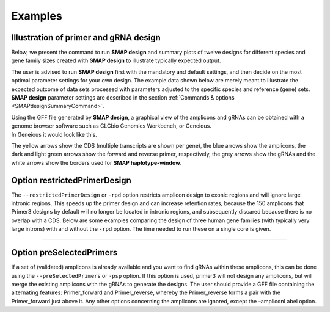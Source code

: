 .. raw:: html

    <style> .purple {color:purple} </style>

.. role:: purple

.. raw:: html

    <style> .white {color:white} </style>

.. role:: white

########
Examples
########

.. _SMAPdesignex:

Illustration of primer and gRNA design
--------------------------------------

Below, we present the command to run **SMAP design** and summary plots of twelve designs for different species and gene family sizes created with **SMAP design** to illustrate typically expected output.

The user is advised to run **SMAP design** first with the mandatory and default settings, and then decide on the most optimal parameter settings for your own design.
The example data shown below are merely meant to illustrate the expected outcome of data sets processed with parameters adjusted to the specific species and reference (gene) sets.
**SMAP design** parameter settings are described in the section :ref:`Commands & options <SMAPdesignSummaryCommand>`.



.. tabs::

   .. tab:: Arabidopsis

       .. tabs::

           .. tab:: Small gene family

                   Command used to run **SMAP design** on a small gene family from Arabidopsis:
                   
                     ::
                    
                       python3 SMAPdesign.py HOM04D000931_ath.fasta HOM04D000931_ath.gff -g HOM04D000931_ath_FlashFry.tsv -o HOM04D000931_ath_SMAPdesign -minl 120 -maxl 150 -smy -v -sf
                    
                   Summary plot
                    
                    .. image:: ../images/design/HOM04D000931_Ath_SMAPdesign_summary_plot.png
                    

           .. tab:: Medium gene family

                   Command used to run **SMAP design** on a medium-sized gene family from Arabidopsis:
                   
                     ::

                       python3 SMAPdesign.py HOM04D000029_ath.fasta HOM04D000029_ath.gff -g HOM04D000029_ath_FlashFry.tsv -o HOM04D000029_ath_SMAPdesign -minl 120 -maxl 150 -smy -v -sf

                   Summary plot
                    
                    .. image:: ../images/design/HOM04D000029_Ath_SMAPdesign_summary_plot.png
                    

           .. tab:: Large gene family

                   Command used to run **SMAP design** on a large gene family from Arabidopsis:
                   
                     ::
                    
                       python3 SMAPdesign.py HOM04D000001_ath.fasta HOM04D000001_ath.gff -g HOM04D000001_ath_FlashFry.tsv -o HOM04D000001_ath_SMAPdesign -minl 120 -maxl 150 -smy -v -sf
                    
                   Summary plot
                    
                    .. image:: ../images/design/HOM04D000001_Ath_SMAPdesign_summary_plot.png
                    

   .. tab:: Chlamydomonas

       .. tabs::

           .. tab:: Small gene family

                   Command used to run **SMAP design** on a small gene family from Chlamydomonas:
                   
                     ::
                    
                       python3 SMAPdesign.py HOM04x5M006964_cre.fasta HOM04x5M006964_cre.gff -g HOM04x5M006964_cre_FlashFry.tsv -o HOM04x5M006964_cre_SMAPdesign -minl 220 -maxl 250 -smy -v -sf
                    
                   Summary plot
                    
                    .. image:: ../images/design/HOM04x5M006964_Cre_SMAPdesign_summary_plot.png
                    

           .. tab:: Medium gene family

                   Command used to run **SMAP design** on a medium-sized gene family from Chlamydomonas:
                   
                     ::
                    
                       python3 SMAPdesign.py HOM04x5M000141_cre.fasta HOM04x5M000141_cre.gff -g HOM04x5M000141_cre_FlashFry.tsv -o HOM04x5M000141_cre_SMAPdesign -minl 220 -maxl 250 -smy -v -sf
                    
                   Summary plot
                    
                    .. image:: ../images/design/HOM04x5M000141_Cre_SMAPdesign_summary_plot.png
                    

           .. tab:: Large gene family

                   Command used to run **SMAP design** on a large gene family from Chlamydomonas:
                   
                     ::
                    
                       python3 SMAPdesign.py HOM04x5M000042_cre.fasta HOM04x5M000042_cre.gff -g HOM04x5M000042_cre_FlashFry.tsv -o HOM04x5M000042_cre_SMAPdesign -minl 220 -maxl 250 -smy -v -sf
                    
                   Summary plot
                    
                    .. image:: ../images/design/HOM04x5M000042_Cre_SMAPdesign_summary_plot.png
                    

   .. tab:: Soybean

       .. tabs::

           .. tab:: Small gene family

                   Command used to run **SMAP design** on a small gene family from Soybean:
                   
                     ::
                    
                       python3 SMAPdesign.py HOM04D000162_gma.fasta HOM04D000162_gma.gff -g HOM04D000162_gma_FlashFry.tsv -o HOM04D000162_gma_SMAPdesign -minl 400 -maxl 800 -d 150 -smy -v -sf
                    
                   Summary plot
                    
                    .. image:: ../images/design/HOM04D000162_Gma_SMAPdesign_summary_plot.png
                    

           .. tab:: Medium gene family

                   Command used to run **SMAP design** on a medium-sized gene family from Soybean:
                   
                     ::
                    
                       python3 SMAPdesign.py HOM04D000015_gma.fasta HOM04D000015_gma.gff -g HOM04D000015_gma_FlashFry.tsv -o HOM04D000015_gma_SMAPdesign -minl 400 -maxl 800 -d 150 -smy -v -sf
                    
                   Summary plot
                    
                    .. image:: ../images/design/HOM04D000015_Gma_SMAPdesign_summary_plot.png
                    

           .. tab:: Large gene family

                   Command used to run **SMAP design** on a large gene family from Soybean:
                   
                     ::
                    
                       python3 SMAPdesign.py HOM04D000001_gma.fasta HOM04D000001_gma.gff -g HOM04D000001_gma_FlashFry.tsv -o HOM04D000001_gma_SMAPdesign -minl 400 -maxl 800 -d 150 -smy -v -sf
                    
                   Summary plot
                    
                    .. image:: ../images/design/HOM04D000001_Gma_SMAPdesign_summary_plot.png
                    

   .. tab:: Human

       .. tabs::

           .. tab:: Small gene family

                   Command used to run **SMAP design** on a small gene family from the human genome:
                   
                     ::
                    
                       python3 SMAPdesign.py HOM03P000828_hom.fasta HOM03P000828_hom.gff -g HOM03P000828_hom_FlashFry.tsv -o HOM03P000828_hom_SMAPdesign -minl 220 -maxl 250 -rpd -d 15 -smy -v -sf
                    
                   Summary plot
                    
                    .. image:: ../images/design/HOM03P000828_Hom_rpd_SMAPdesign_summary_plot.png
                    

           .. tab:: Medium gene family

                   Command used to run **SMAP design** on a medium-sized gene family from the human genome:
                   
                     ::
                    
                       python3 SMAPdesign.py HOM03P000059_hom.fasta HOM03P000059_hom.gff -g HOM03P000059_hom_FlashFry.tsv -o HOM03P000059_hom_SMAPdesign -minl 220 -maxl 250 -rpd -d 15 -smy -v -sf
                    
                   Summary plot
                    
                    .. image:: ../images/design/HOM03P000059_Hom_rpd_SMAPdesign_summary_plot.png
                    

           .. tab:: Large gene family

                   Command used to run **SMAP design** on a large gene family from the human genome:
                   
                     ::
                    
                       python3 SMAPdesign.py HOM03P000013_hom.fasta HOM03P000013_hom.gff -g HOM03P000013_hom_FlashFry.tsv -o HOM03P000013_hom_SMAPdesign -minl 220 -maxl 250 -rpd -d 15 -smy -v -sf
                    
                   Summary plot
                    
                    .. image:: ../images/design/HOM03P000013_Hom_rpd_SMAPdesign_summary_plot.png


| Using the GFF file generated by **SMAP design**, a graphical view of the amplicons and gRNAs can be obtained with a genome browser software such as CLCbio Genomics Workbench, or Geneious.
| In Geneious it would look like this.

.. image:: ../images/design/HOM04D000931_ath_graphicalOutput.png

The yellow arrows show the CDS (multiple transcripts are shown per gene), the blue arrows show the amplicons, the dark and light green arrows show the forward and reverse primer, respectively, the grey arrows show the gRNAs and the white arrows show the borders used for **SMAP haplotype-window**.

.. _SMAPdesignexrpd:

Option restrictedPrimerDesign
-----------------------------

The ``--restrictedPrimerDesign`` or ``-rpd`` option restricts amplicon design to exonic regions and will ignore large intronic regions. This speeds up the primer design and can increase retention rates, because the 150 amplicons that Primer3 designs by default will no longer be located in intronic regions, and subsequently discared because there is no overlap with a CDS.
Below are some examples comparing the design of three human gene families (with typically very large introns) with and without the ``-rpd`` option. The time needed to run these on a single core is given.


.. tabs::

            .. tab:: Small gene family (6 genes)

                  | **Without -rpd**
                  | Runtime: 00:00:26.69

                   .. tabs::

                         .. tab:: command
                                | command
                            ::

                               python3 SMAPdesign.py HOM03P000828_hom.fasta HOM03P000828_hom.gff -g HOM03P000828_hom_FlashFry.tsv -o HOM03P000828_hom_SMAPdesign -minl 220 -maxl 250 -d 15 -smy -v -sf

                         .. tab:: summary plot
                                | summary plot
                                .. image:: ../images/design/HOM03P000828_Hom_SMAPdesign_summary_plot.png

                  | **With -rpd**
                  | Runtime: 00:00:26.56

                   .. tabs::

                         .. tab:: command
                                | command
                            ::

                               python3 SMAPdesign.py HOM03P000828_hom.fasta HOM03P000828_hom.gff -g HOM03P000828_hom_FlashFry.tsv -o HOM03P000828_hom_SMAPdesign -rpd -minl 220 -maxl 250 -d 15 -smy -v -sf

                         .. tab:: summary plot
                                | summary plot
                                .. image:: ../images/design/HOM03P000828_Hom_rpd_SMAPdesign_summary_plot.png


            .. tab:: Medium gene family (34 genes)

                  | **Without -rpd**
                  | Runtime: 94:22:08.77

                   .. tabs::

                         .. tab:: command
                                | command
                            ::

                                 python3 SMAPdesign.py HOM03P000059_hom.fasta HOM03P000059_hom.gff -g HOM03P000059_hom_FlashFry.tsv -o HOM03P000059_hom_SMAPdesign -minl 220 -maxl 250 -d 15 -smy -v -sf

                         .. tab:: summary plot
                                | summary plot
                                .. image:: ../images/design/HOM03P000059_Hom_SMAPdesign_summary_plot.png

                  | **With -rpd**
                  | Runtime: 14:35:23.75

                   .. tabs::

                         .. tab:: command
                                | command
                            ::

                                 python3 SMAPdesign.py HOM03P000059_hom.fasta HOM03P000059_hom.gff -g HOM03P000059_hom_FlashFry.tsv -o HOM03P000059_hom_SMAPdesign -rpd -minl 220 -maxl 250 -d 15 -smy -v -sf

                         .. tab:: summary plot
                                | summary plot
                                .. image:: ../images/design/HOM03P000059_Hom_rpd_SMAPdesign_summary_plot.png

            .. tab:: Large gene family (98 genes)

                  | **Without -rpd**
                  | Runtime: 56:06:46.92

                   .. tabs::

                         .. tab:: command
                                | command
                            ::

                                python3 SMAPdesign.py HOM03P000013_hom.fasta HOM03P000013_hom.gff -g HOM03P000013_hom_FlashFry.tsv -o HOM03P000013_hom_SMAPdesign -minl 220 -maxl 250 -d 15 -smy -v -sf

                         .. tab:: summary plot
                                | summary plot
                                .. image:: ../images/design/HOM03P000013_Hom_SMAPdesign_summary_plot.png

                  | **With -rpd**
                  | Runtime: 08:57:11.93

                   .. tabs::

                         .. tab:: command
                                | command
                            ::

                                python3 SMAPdesign.py HOM03P000013_hom.fasta HOM03P000013_hom.gff -g HOM03P000013_hom_FlashFry.tsv -o HOM03P000013_hom_SMAPdesign -rpd -minl 220 -maxl 250 -d 15 -smy -v -sf

                         .. tab:: summary plot
                                | summary plot
                                .. image:: ../images/design/HOM03P000013_Hom_rpd_SMAPdesign_summary_plot.png

----

.. _SMAPdesignexpsp:

Option preSelectedPrimers
-------------------------

If a set of (validated) amplicons is already available and you want to find gRNAs within these amplicons, this can be done using the ``--preSelectedPrimers`` or ``-psp`` option. If this option is used, primer3 will not design any amplicons, but will merge the existing amplicons with the gRNAs to generate the designs. The user should provide a GFF file containing the alternating features: Primer_forward and Primer_reverse, whereby the Primer_reverse forms a pair with the Primer_forward just above it. Any other options concerning the amplicons are ignored, except the –ampliconLabel option.

.. tabs::

   .. tab:: input

        Examples of files required as input using option ``--preSelectedPrimers``.

         .. tabs::


               .. tab:: reference sequence FASTA

                      | Reference sequence FASTA

                      .. csv-table::
                         :delim: tab
                         :file: ../tables/design/WNK_psp_HOM04D000265_ath_selected_genes_extended_500_bp_fasta.csv
                         :header-rows: 0

               .. tab:: gene annotation GFF

                      | Gene annotations

                      .. csv-table::
                         :delim: tab
                         :file: ../tables/design/WNK_psp_HOM04D000265_ath_selected_genes_extended_500_bp_gff.csv
                         :header-rows: 0

               .. tab:: FlashFry gRNA file

                      | gRNA positions and scores

                      .. csv-table::
                         :file: ../tables/design/WNK_FlashFry_gRNA.csv
                         :header-rows: 1

               .. tab:: primer position GFF

                      | Primer positions

                      .. csv-table::
                         :delim: tab
                         :file: ../tables/design/WNK_psp_HOM04D000265_ath_preSelectedPrimers_gff.csv
                         :header-rows: 0


   .. tab:: command

        Example command to run SMAP design with option ``--preSelectedPrimers``. ::

           python3 SMAPdesign.py HOM04D000265_ath_selected_genes_extended_500_bp.fasta HOM04D000265_ath_selected_genes_extended_500_bp.gff -g Ath_FlashFry.tsv -v -smy -o SMAPdesign_with_psp -gl -al -psp HOM04D000265_ath_preSelectedPrimers.gff

   .. tab:: output

        Examples of files generated as output with option ``--preSelectedPrimers``.

         .. tabs::

               .. tab:: summary plot

                      | Summary plot

                      .. image:: ../images/design/SMAPdesign_with_psp_summary_plot.png

               .. tab:: summary file

                      | Summary of amplicons and gRNAs

                      .. csv-table::
                         :delim: tab
                         :file: ../tables/design/SMAPdesign_with_psp_summary.tsv
                         :header-rows: 1

               .. tab:: gRNA file

                      | Selected gRNAs

                      .. csv-table::
                         :delim: tab
                         :file: ../tables/design/SMAPdesign_with_psp_gRNAs.tsv
                         :header-rows: 0

               .. tab:: primer file

                      | Selected primers

                      .. csv-table::
                         :delim: tab
                         :file: ../tables/design/SMAPdesign_with_psp_primers.tsv
                         :header-rows: 0

